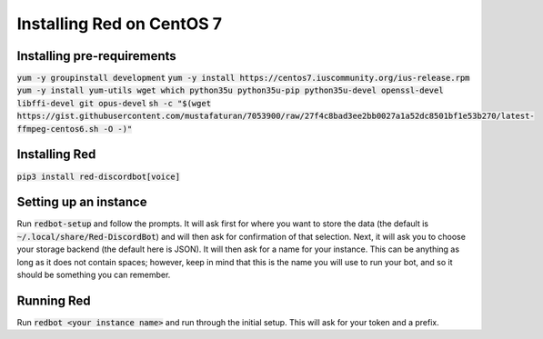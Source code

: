 .. centos install guide

==========================
Installing Red on CentOS 7
==========================

---------------------------
Installing pre-requirements
---------------------------

:code:`yum -y groupinstall development`
:code:`yum -y install https://centos7.iuscommunity.org/ius-release.rpm`
:code:`yum -y install yum-utils wget which python35u python35u-pip python35u-devel openssl-devel libffi-devel git opus-devel`
:code:`sh -c "$(wget https://gist.githubusercontent.com/mustafaturan/7053900/raw/27f4c8bad3ee2bb0027a1a52dc8501bf1e53b270/latest-ffmpeg-centos6.sh -O -)"`

--------------
Installing Red
--------------

:code:`pip3 install red-discordbot[voice]`

----------------------
Setting up an instance
----------------------

Run :code:`redbot-setup` and follow the prompts. It will ask first for where you want to
store the data (the default is :code:`~/.local/share/Red-DiscordBot`) and will then ask
for confirmation of that selection. Next, it will ask you to choose your storage backend
(the default here is JSON). It will then ask for a name for your instance. This can be
anything as long as it does not contain spaces; however, keep in mind that this is the
name you will use to run your bot, and so it should be something you can remember.

-----------
Running Red
-----------

Run :code:`redbot <your instance name>` and run through the initial setup. This will ask for
your token and a prefix.